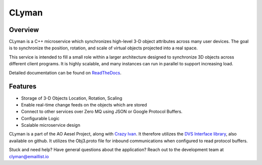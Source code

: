 CLyman
======

.. figure:: https://travis-ci.org/AO-StreetArt/CLyman.svg?branch=master
   :alt:

Overview
--------

CLyman is a C++ microservice which synchronizes high-level 3-D object
attributes across many user devices. The goal is to synchronize the
position, rotation, and scale of virtual objects projected into a real
space.

This service is intended to fill a small role within a larger
architecture designed to synchronize 3D objects across different client
programs. It is highly scalable, and many instances can run in parallel
to support increasing load.

Detailed documentation can be found on `ReadTheDocs <http://clyman.readthedocs.io/en/latest/>`__.

Features
--------

- Storage of 3-D Objects Location, Rotation, Scaling
- Enable real-time change feeds on the objects which are stored
- Connect to other services over Zero MQ using JSON or Google Protocol Buffers.
- Configurable Logic
- Scalable microservice design

CLyman is a part of the AO Aesel Project, along with
`Crazy Ivan <https://github.com/AO-StreetArt/CrazyIvan>`__. It therefore
utilizes the `DVS Interface
library <https://github.com/AO-StreetArt/DvsInterface>`__, also
available on github. It utilizes the Obj3.proto file for inbound
communications when configured to read protocol buffers.

Stuck and need help?  Have general questions about the application?  Reach out to the development team at clyman@emaillist.io

